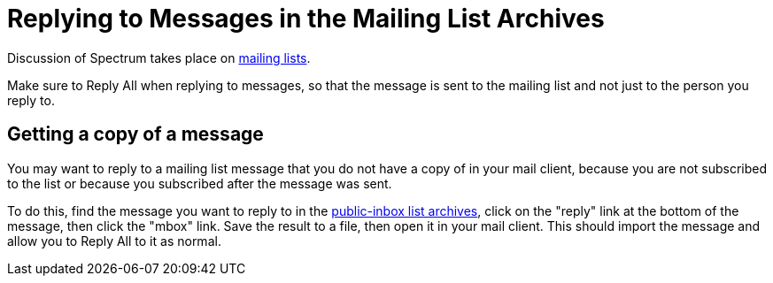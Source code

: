 = Replying to Messages in the Mailing List Archives
:page-parent: Working with Patches
:page-grand_parent: Development
:page-nav_order: 3

// SPDX-FileCopyrightText: 2022 Alyssa Ross <hi@alyssa.is>
// SPDX-License-Identifier: GFDL-1.3-no-invariants-or-later OR CC-BY-SA-4.0

Discussion of Spectrum takes place on
https://spectrum-os.org/participating.html#mailing-lists[mailing
lists].

Make sure to Reply All when replying to messages, so that the message
is sent to the mailing list and not just to the person you reply to.

== Getting a copy of a message

You may want to reply to a mailing list message that you do not have a
copy of in your mail client, because you are not subscribed to the
list or because you subscribed after the message was sent.

To do this, find the message you want to reply to in the
https://spectrum-os.org/lists/archives[public-inbox list archives],
click on the "reply" link at the bottom of the message, then click the
"mbox" link.  Save the result to a file, then open it in your mail
client.  This should import the message and allow you to Reply All to
it as normal.
